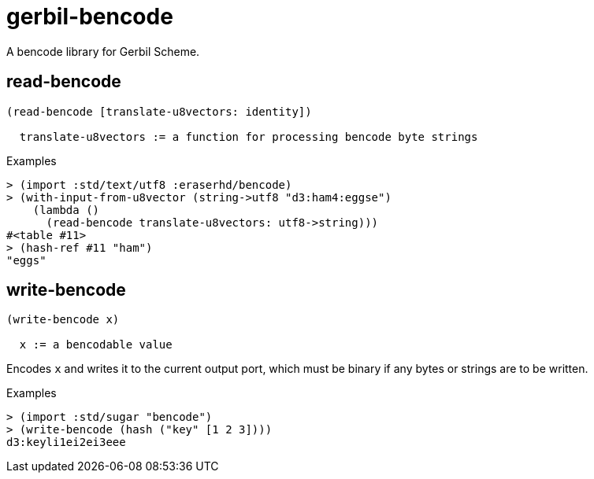 gerbil-bencode
==============

A bencode library for Gerbil Scheme.

read-bencode
------------

....
(read-bencode [translate-u8vectors: identity])

  translate-u8vectors := a function for processing bencode byte strings
....

.Examples
[source,scheme]
----
> (import :std/text/utf8 :eraserhd/bencode)
> (with-input-from-u8vector (string->utf8 "d3:ham4:eggse")
    (lambda ()
      (read-bencode translate-u8vectors: utf8->string)))
#<table #11>
> (hash-ref #11 "ham")
"eggs"
----


write-bencode
-------------

....
(write-bencode x)

  x := a bencodable value
....

Encodes `x` and writes it to the current output port, which must be binary if
any bytes or strings are to be written.

.Examples
[source,scheme]
----
> (import :std/sugar "bencode")
> (write-bencode (hash ("key" [1 2 3])))
d3:keyli1ei2ei3eee
----
